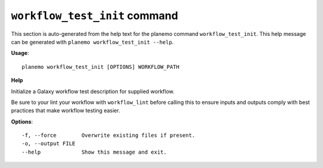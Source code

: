 
``workflow_test_init`` command
======================================

This section is auto-generated from the help text for the planemo command
``workflow_test_init``. This help message can be generated with ``planemo workflow_test_init
--help``.

**Usage**::

    planemo workflow_test_init [OPTIONS] WORKFLOW_PATH

**Help**

Initialize a Galaxy workflow test description for supplied workflow.

Be sure to your lint your workflow with ``workflow_lint`` before calling this
to ensure inputs and outputs comply with best practices that make workflow
testing easier.

**Options**::


      -f, --force        Overwrite existing files if present.
      -o, --output FILE
      --help             Show this message and exit.
    
